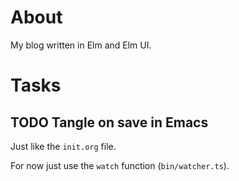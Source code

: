 * About

My blog written in Elm and Elm UI.

* Tasks
** TODO Tangle on save in Emacs

Just like the =init.org= file.

For now just use the =watch= function (=bin/watcher.ts=).
